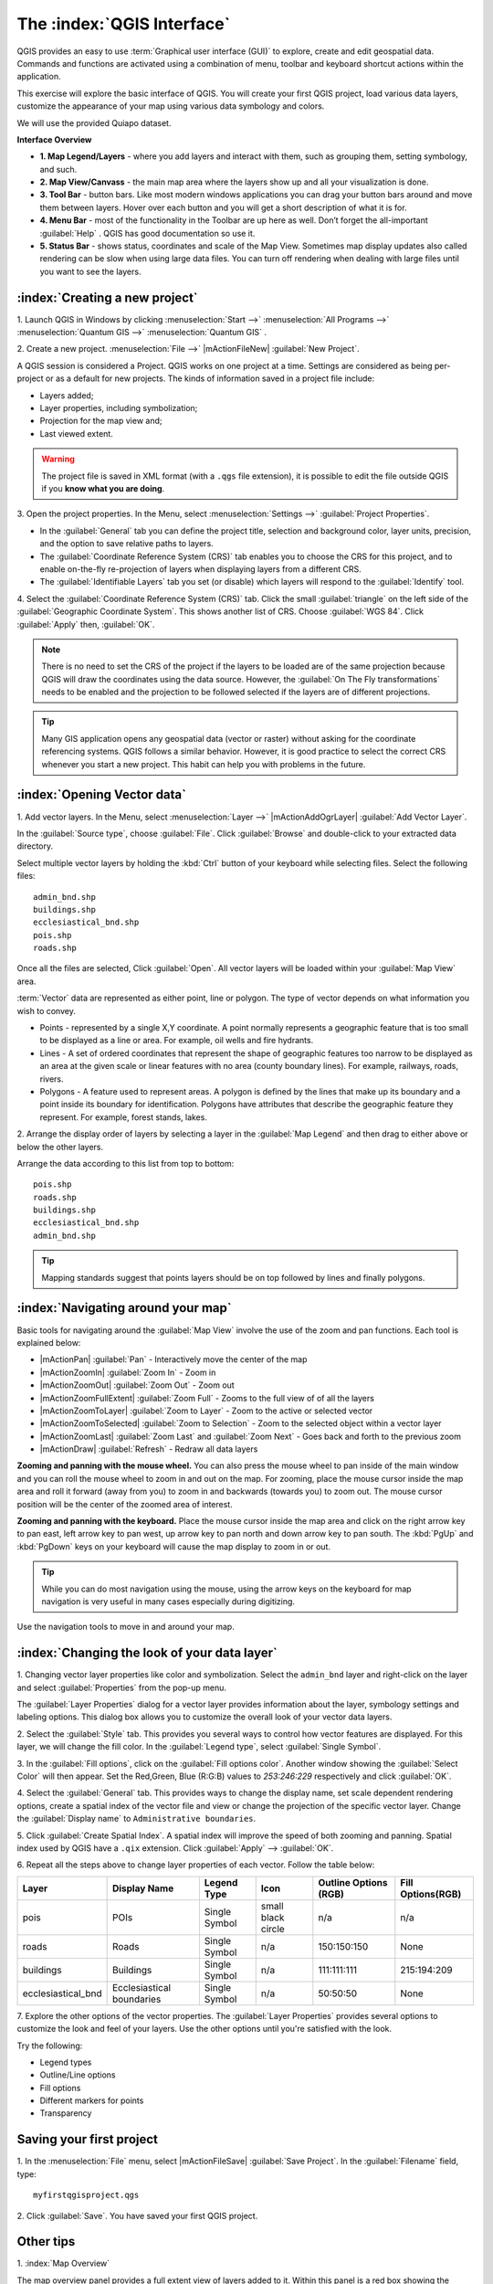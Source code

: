 .. draft (mark as complete when complete)
.. todo: add new screenshots

==============================
The :index:`QGIS Interface`
==============================

QGIS provides an easy to use :term:`Graphical user interface (GUI)` to explore, 
create and edit geospatial data. Commands and functions are activated using a 
combination of menu, toolbar and keyboard shortcut actions within the 
application.

This exercise will explore the basic interface of QGIS. You will create your 
first QGIS project, load various data layers, customize the appearance of your 
map using various data symbology and colors.

We will use the provided Quiapo dataset.

**Interface Overview**

.. image:: images/qgis_interface_overview.png
   :align: center
   :width: 450 pt

* **1. Map Legend/Layers** - where you add layers and interact with them, such 
  as grouping them, setting symbology, and such.
* **2. Map View/Canvass** - the main map area where the layers show up and all your 
  visualization is done.
* **3. Tool Bar** - button bars. Like most modern windows applications you can 
  drag your button bars around and move them between layers. Hover over each 
  button and you will get a short description of what it is for.
* **4. Menu Bar** - most of the functionality in the Toolbar are up here as 
  well.  Don’t forget the all-important :guilabel:`Help` . QGIS has good 
  documentation so use it.
* **5. Status Bar** - shows status, coordinates and scale of the Map View. 
  Sometimes map display updates also called rendering can be slow when using 
  large data files.  You can turn off rendering when dealing with large files 
  until you want to see the layers. 

:index:`Creating a new project`
----------------------------------

1. Launch QGIS in Windows by clicking :menuselection:`Start -->` 
:menuselection:`All Programs -->` 
:menuselection:`Quantum GIS -->` 
:menuselection:`Quantum GIS` .

2. Create a new project. :menuselection:`File -->` |mActionFileNew| 
:guilabel:`New Project`.

A QGIS session is considered a Project. QGIS works on one project at a time. 
Settings are considered as being per-project or as a default for new projects.  
The kinds of information saved in a project file include:

* Layers added;
* Layer properties, including symbolization;
* Projection for the map view and;
* Last viewed extent.

.. warning:: 
   The project file is saved in XML format (with a ``.qgs`` file extension), 
   it is possible to edit the file outside QGIS if you **know what you are 
   doing**.

3. Open the project properties. In the Menu, select 
:menuselection:`Settings -->` :guilabel:`Project Properties`.

.. image:: images/project_properties.png
   :align: center
   :width: 300 pt

* In the :guilabel:`General` tab you can define the project title, selection 
  and background color, layer units, precision, and the option to save 
  relative paths to layers.
* The :guilabel:`Coordinate Reference System (CRS)` tab enables you to choose 
  the CRS for this project, and to enable on-the-fly re-projection of layers 
  when displaying layers from a different CRS. 
* The :guilabel:`Identifiable Layers` tab you set (or disable) which layers 
  will respond to the :guilabel:`Identify` tool. 

4. Select the :guilabel:`Coordinate Reference System (CRS)` tab. Click the 
small :guilabel:`triangle` on the left side of the 
:guilabel:`Geographic Coordinate System`. This shows another list of CRS. 
Choose :guilabel:`WGS 84`. Click :guilabel:`Apply` then, :guilabel:`OK`.

.. note::
   There is no need to set the CRS of the project if the layers to be loaded 
   are of the same projection because QGIS will draw the coordinates using 
   the data source. However, the :guilabel:`On The Fly transformations` needs 
   to be enabled and the projection to be followed selected if the layers are 
   of different projections.

.. image:: images/set_crs.png
   :align: center
   :width: 300 pt

.. tip::
   Many GIS application opens any geospatial data (vector or raster) without 
   asking for the coordinate referencing systems. QGIS follows a similar 
   behavior. However, it is good practice to select the correct CRS whenever 
   you start a new project. This habit can help you with problems in the 
   future. 


:index:`Opening Vector data`
-------------------------------
1. Add vector layers. In the Menu, select :menuselection:`Layer -->` 
|mActionAddOgrLayer| :guilabel:`Add Vector Layer`.

.. image:: images/add_vector_layer.png
   :align: center
   :width: 300 pt

In the :guilabel:`Source type`, choose :guilabel:`File`. Click 
:guilabel:`Browse` and double-click to your extracted data directory.

Select multiple vector layers by holding the :kbd:`Ctrl` button of your 
keyboard while selecting files. Select the following files::

      admin_bnd.shp
      buildings.shp
      ecclesiastical_bnd.shp
      pois.shp
      roads.shp

.. image:: images/add_vector_layer_select.png
   :align: center
   :width: 300 pt

Once all the files are selected, Click :guilabel:`Open`. All vector layers will 
be loaded within your :guilabel:`Map View` area.

.. image:: images/loaded_layers.png
   :align: center
   :width: 300 pt

:term:`Vector` data are represented as either point, line or polygon. The type 
of vector depends on what information you wish to convey.

* Points - represented by a single X,Y coordinate. A point normally represents 
  a geographic feature that is too small to be displayed as a line or area. 
  For example, oil wells and fire hydrants.
* Lines - A set of ordered coordinates that represent the shape of geographic 
  features too narrow to be displayed as an area at the given scale or linear 
  features with no area (county boundary lines). For example, railways, roads, 
  rivers.
* Polygons - A feature used to represent areas. A polygon is defined by the 
  lines that make up its boundary and a point inside its boundary for 
  identification. 
  Polygons have attributes that describe the geographic feature they represent. 
  For example, forest stands, lakes. 

2. Arrange the display order of layers by selecting a layer in the 
:guilabel:`Map Legend` and then drag to either above or below the other layers.

.. image:: images/drag_layers.png
   :align: center
   :width: 300 pt

Arrange the data according to this list from top to bottom::

      pois.shp
      roads.shp
      buildings.shp
      ecclesiastical_bnd.shp
      admin_bnd.shp

.. tip::
    Mapping standards suggest that points layers should be on top followed by 
    lines and finally polygons.


:index:`Navigating around your map`
--------------------------------------
Basic tools for navigating around the :guilabel:`Map View` involve the use of 
the zoom and pan functions. Each tool is explained below:

* |mActionPan| :guilabel:`Pan` - Interactively move the center of the map
* |mActionZoomIn| :guilabel:`Zoom In` - Zoom in
* |mActionZoomOut| :guilabel:`Zoom Out` - Zoom out
* |mActionZoomFullExtent| :guilabel:`Zoom Full` - Zooms to the full view of of 
  all the layers
* |mActionZoomToLayer| :guilabel:`Zoom to Layer` - Zoom to the active or 
  selected 
  vector
* |mActionZoomToSelected| :guilabel:`Zoom to Selection` - Zoom to the selected 
  object within a vector layer
* |mActionZoomLast| :guilabel:`Zoom Last` and :guilabel:`Zoom Next` - Goes back 
  and forth to the previous zoom
* |mActionDraw| :guilabel:`Refresh` - Redraw all data layers

**Zooming and panning with the mouse wheel.** You can also press the mouse wheel 
to pan inside of the main window and you can roll the mouse wheel to zoom in and 
out on the map. For zooming, place the mouse cursor inside the map area and 
roll it forward (away from you) to zoom in and backwards (towards you) to 
zoom out. The mouse cursor position will be the center of the zoomed area of 
interest.

**Zooming and panning with the keyboard.** Place the mouse cursor inside the 
map area and click on the right arrow key to pan east, left arrow key to pan 
west, up arrow key to pan north and down arrow key to pan south. The 
:kbd:`PgUp` and :kbd:`PgDown` keys on your keyboard will cause the map display 
to zoom in or out.

.. tip::
   While you can do most navigation using the mouse, using the arrow keys on 
   the keyboard for map navigation is very useful in many cases especially 
   during digitizing.

Use the navigation tools to move in and around your map.

:index:`Changing the look of your data layer`
-----------------------------------------------

.. change this using the new symbology

1. Changing vector layer properties like color and symbolization. Select the 
``admin_bnd`` layer and right-click on the layer and select 
:guilabel:`Properties` from the pop-up menu.

.. image:: images/select_vector_properties.png
   :align: center
   :width: 300 pt

The :guilabel:`Layer Properties` dialog for a vector layer provides information 
about the layer, symbology settings and labeling options. This dialog box 
allows you to customize the overall look of your vector data layers.

.. image:: images/vector_layer_properties.png
   :align: center
   :width: 300 pt

2. Select the :guilabel:`Style` tab. This provides you several ways to control 
how vector features are displayed.  For this layer, we will change the fill 
color.  In the :guilabel:`Legend type`, select :guilabel:`Single Symbol`.

.. image:: images/select_symbol_color.png
   :align: center
   :width: 300 pt

3. In the :guilabel:`Fill options`, click on the :guilabel:`Fill options color`. 
Another window showing the :guilabel:`Select Color` will then appear. Set 
the Red,Green, Blue (R:G:B) values to `253:246:229` respectively and click 
:guilabel:`OK`.

.. image:: images/select_color.png
   :align: center
   :width: 300 pt

4. Select the :guilabel:`General` tab. This provides ways to change the display 
name, set scale dependent rendering options, create a spatial index of the 
vector file and view or change the projection of the specific vector layer.  
Change the :guilabel:`Display name` to ``Administrative boundaries``.

.. image:: images/general_tab.png
   :align: center
   :width: 300 pt

5. Click :guilabel:`Create Spatial Index`. A spatial index will improve the 
speed of both zooming and panning. Spatial index used by QGIS have a ``.qix`` 
extension.
Click :guilabel:`Apply` --> :guilabel:`OK`.

6. Repeat all the steps above to change layer properties of each vector.  
Follow the table below:

+------------------------+---------------------------+--------------+------------------+---------------------+-----------------+
| Layer 	         |Display Name               | Legend Type  |Icon              |Outline Options (RGB)|Fill Options(RGB)|
+========================+===========================+==============+==================+=====================+=================+
| pois                   | POIs                      | Single Symbol|small black circle|n/a                  |n/a              |
+------------------------+---------------------------+--------------+------------------+---------------------+-----------------+
| roads                  | Roads                     | Single Symbol|n/a               |150:150:150          |None             |
+------------------------+---------------------------+--------------+------------------+---------------------+-----------------+
| buildings              | Buildings                 | Single Symbol|n/a               |111:111:111          |215:194:209      |
+------------------------+---------------------------+--------------+------------------+---------------------+-----------------+
| ecclesiastical_bnd     | Ecclesiastical boundaries | Single Symbol|n/a               |50:50:50             |None             |
+------------------------+---------------------------+--------------+------------------+---------------------+-----------------+

7. Explore the other options of the vector properties. The 
:guilabel:`Layer Properties` provides several options to customize the look and 
feel of your layers. Use the other options until you're satisfied with the 
look.  

Try the following:

* Legend types
* Outline/Line options
* Fill options
* Different markers for points
* Transparency 


Saving your first project
--------------------------
1. In the :menuselection:`File` menu, select |mActionFileSave| 
:guilabel:`Save Project`. In the :guilabel:`Filename` field, type::

     myfirstqgisproject.qgs

2. Click :guilabel:`Save`. 
You have saved your first QGIS project.

Other tips
-----------
1. :index:`Map 
Overview` 
  

The map overview panel provides a full extent view of layers added to it. 
Within this panel is a red box showing the current :guilabel:`Map View` 
extent. This allows you to quickly determine which area of the map you are 
currently viewing.

To activate the :guilabel:`Map Overview`, in the Menu, select 
:menuselection:`View -->` :guilabel:`Panels -->` 
:guilabel:`Overview`. A new 
panel will be added below the :guilabel:`Map Legend` (no map is displayed at 
the moment).

.. image:: images/panels_overview.png
   :align: center
   :width: 300 pt

We will add the ``Ecclesiastical boundaries`` layer in the overview map. Select 
the ``Ecclesiastical boundaries`` layer, then right-click and select 
:guilabel:`Show in Overview`.

The ``Ecclesiastical boundaries`` layer should appear in the 
:guilabel:`Overview` panel.

.. image:: images/overview_panel.png
   :align: center
   :width: 300 pt

You can also add more layers or remove them. If you click and drag the red 
rectangle in the overview that shows your current extent, the main 
:guilabel:`Map View` will update accordingly.

.. warning::
   Do not add too many layers into the :guilabel:`Overview` panel, this can 
   slow down rendering of the overview map.

2. :index:`Line and Area 
Measurements`  

To interactively measure length and area, use the:

* |mActionMeasure| :guilabel:`Measure Line`
* |mActionMeasureArea| :guilabel:`Measure Area` 

The tool then allows you to click points on the map. Each segment-length as 
well as the total shows up in the measure-window. To stop measuring click 
your right mouse button. Areas can also be measured. The accumulated 
area-size will be visible in the measure window.

.. warning::
   Length and area results inherit the default projection and ellipsoid units! 
   If you are using the Decimal Degrees (which is the case in our current 
   project) as the layer units, the length and area results will be in decimal 
   degrees as well.

3. :index:`Using the 
Labeling Tool`  


The Labeling tool provides smart labeling for vector point, line and polygon 
layers and only requires a few parameters.

Select the ``Roads`` layer.

Open the labeling plug-in, in the Menu, select 
:menuselection:`Layer -->` 
:guilabel:`Labeling`.

.. image:: images/smart_label_plugin.png
   :align: center
   :width: 300 pt

A new window will appear for the :guilabel:`Layer labeling settings`. Mark the 
following options shown in the screenshots below:

.. image:: images/smart_label_properties.png
   :align: center
   :width: 300 pt


.. image:: images/smart_label_properties1.png
   :align: center
   :width: 300 pt


Select :guilabel:`OK`. The label for ``Roads`` should be placed above the road 
line. As you pan around the map, you'll find that labels are placed nicely.

.. image:: images/smart_label_roads.png
   :align: center
   :width: 300 pt

4. Importing 
Image  
 

To import the :guilabel:`Map View` into an image, in the Menu, select 
:menuselection:`File -->` :guilabel:`Save as image`.

Select your preferred filename and image type. Click :guilabel:`Save`. You now 
have you first map image which you can add in any document or report.

.. image:: images/import_image.png
   :align: center
   :width: 300 pt

5. Save your project. To save your project, select 
:menuselection:`File -->` 
:guilabel:`Save Project`.

.. tip::
   It is good practice to save your project after every major editing activity. 
   Make sure you save your project frequently. Or better, practice the keyboard 
   shortcut to save projects: :kbd:`Ctrl + S`.



.. raw:: latex
   
   \pagebreak[4]
